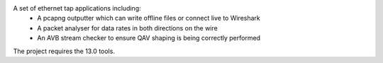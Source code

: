 A set of ethernet tap applications including:
  - A pcapng outputter which can write offline files or connect live to Wireshark
  - A packet analyser for data rates in both directions on the wire
  - An AVB stream checker to ensure QAV shaping is being correctly performed

The project requires the 13.0 tools.
